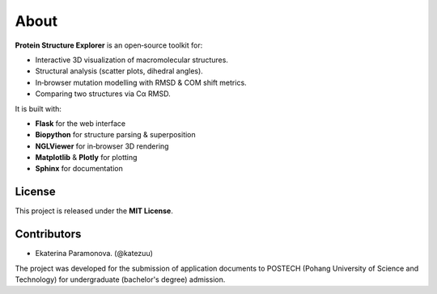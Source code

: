 About
=====

**Protein Structure Explorer** is an open‐source toolkit for:

- Interactive 3D visualization of macromolecular structures.
- Structural analysis (scatter plots, dihedral angles).
- In‐browser mutation modelling with RMSD & COM shift metrics.
- Comparing two structures via Cα RMSD.

It is built with:

- **Flask** for the web interface
- **Biopython** for structure parsing & superposition
- **NGLViewer** for in‐browser 3D rendering
- **Matplotlib** & **Plotly** for plotting
- **Sphinx** for documentation

License
-------

This project is released under the **MIT License**.

Contributors
------------

- Ekaterina Paramonova. (@katezuu)

The project was developed for the submission of application documents to POSTECH (Pohang University of Science and Technology) for undergraduate (bachelor's degree) admission.